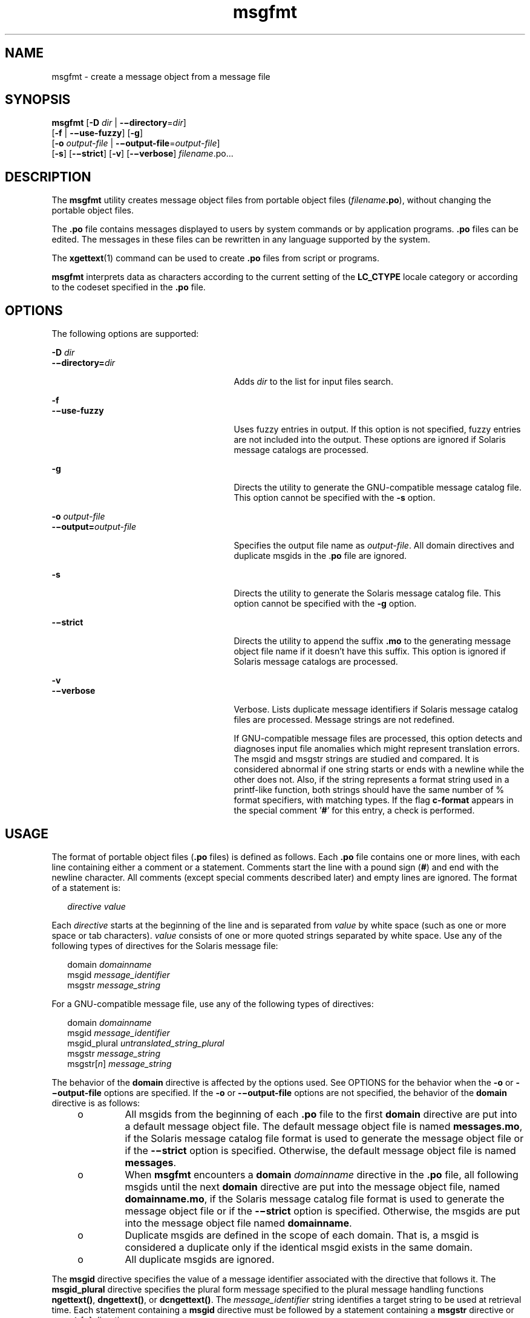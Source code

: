 '\" te
.\" Copyright (c) 2001, Sun Microsystems, Inc. All Rights Reserved
.\" Copyright (c) 2012-2013, J. Schilling
.\" Copyright (c) 2013, Andreas Roehler
.\" CDDL HEADER START
.\"
.\" The contents of this file are subject to the terms of the
.\" Common Development and Distribution License ("CDDL"), version 1.0.
.\" You may only use this file in accordance with the terms of version
.\" 1.0 of the CDDL.
.\"
.\" A full copy of the text of the CDDL should have accompanied this
.\" source.  A copy of the CDDL is also available via the Internet at
.\" http://www.opensource.org/licenses/cddl1.txt
.\"
.\" When distributing Covered Code, include this CDDL HEADER in each
.\" file and include the License file at usr/src/OPENSOLARIS.LICENSE.
.\" If applicable, add the following below this CDDL HEADER, with the
.\" fields enclosed by brackets "[]" replaced with your own identifying
.\" information: Portions Copyright [yyyy] [name of copyright owner]
.\"
.\" CDDL HEADER END
.TH msgfmt 1 "17 Sep 2001" "SunOS 5.11" "User Commands"
.SH NAME
msgfmt \- create a message object from a message file
.SH SYNOPSIS
.LP
.nf
\fBmsgfmt\fR [\fB-D\fR \fIdir\fR | \fB-\(midirectory\fR=\fIdir\fR]
     [\fB-f\fR | \fB-\(miuse-fuzzy\fR] [\fB-g\fR]
     [\fB-o\fR \fIoutput-file\fR | \fB-\(mioutput-file\fR=\fIoutput-file\fR]
     [\fB-s\fR] [\fB-\(mistrict\fR] [\fB-v\fR] [\fB-\(miverbose\fR] \fIfilename\fR.po.\|.\|.
.fi

.SH DESCRIPTION
.sp
.LP
The
.B msgfmt
utility creates message object files from portable object
files (\fIfilename\fB\&.po\fR), without changing the portable object
files.
.sp
.LP
The
.B \&.po
file contains messages displayed to users by system
commands or by application programs.
.B \&.po
files can be edited. The
messages in these files can be rewritten in any language supported by the
system.
.sp
.LP
The
.BR xgettext (1)
command can be used to create
.B \&.po
files from
script or programs.
.sp
.LP
.B msgfmt
interprets data as characters according to the current setting
of the
.B LC_CTYPE
locale category or according to the codeset specified
in the
.B \&.po
file.
.SH OPTIONS
.sp
.LP
The following options are supported:
.sp
.ne 2
.mk
.na
.B -D
.I dir
.ad
.br
.na
\fB-\(midirectory=\fIdir\fR
.ad
.RS 27n
.rt
Adds
.I dir
to the list for input files search.
.RE

.sp
.ne 2
.mk
.na
.B -f
.ad
.br
.na
\fB-\(miuse-fuzzy\fR
.ad
.RS 27n
.rt
Uses fuzzy entries in output. If this option is not specified, fuzzy
entries are not included into the output. These options are ignored if
Solaris message catalogs are processed.
.RE

.sp
.ne 2
.mk
.na
.B -g
.ad
.RS 27n
.rt
Directs the utility to generate the GNU-compatible message catalog file.
This option cannot be specified with the
.B -s
option.
.RE

.sp
.ne 2
.mk
.na
.B -o
.I output-file
.ad
.br
.na
\fB-\(mioutput=\fIoutput-file\fR
.ad
.RS 27n
.rt
Specifies the output file name as
.IR output-file .
All domain directives
and duplicate msgids in the .\fBpo\fR file are ignored.
.RE

.sp
.ne 2
.mk
.na
.B -s
.ad
.RS 27n
.rt
Directs the utility to generate the Solaris message catalog file. This
option cannot be specified with the
.B -g
option.
.RE

.sp
.ne 2
.mk
.na
\fB-\(mistrict\fR
.ad
.RS 27n
.rt
Directs the utility to append the suffix \fB\&.mo\fR to the generating
message object file name if it doesn't have this suffix. This option is
ignored if Solaris message catalogs are processed.
.RE

.sp
.ne 2
.mk
.na
.B -v
.ad
.br
.na
\fB-\(miverbose\fR
.ad
.RS 27n
.rt
Verbose. Lists duplicate message identifiers if Solaris message catalog
files are processed. Message strings are not redefined.
.sp
If GNU-compatible message files are processed, this option detects and
diagnoses input file anomalies which might represent translation errors. The
msgid and msgstr strings are studied and compared. It is considered abnormal
if one string starts or ends with a newline while the other does not. Also,
if the string represents a format string used in a printf-like function,
both strings should have the same number of % format specifiers, with
matching types. If the flag
.B c-format
appears in the special comment
\&'\fB#\fR' for this entry, a check is performed.
.RE

.SH USAGE
.sp
.LP
The format of portable object files (\fB\&.po\fR files) is defined as
follows. Each \fB\&.po\fR file contains one or more lines, with each line
containing either a comment or a statement. Comments start the line with a
pound sign
.RB ( # )
and end with the newline character. All comments
(except special comments described later) and empty lines are ignored. The
format of a statement is:
.sp
.in +2
.nf
\fIdirective\fR     \fIvalue\fR
.fi
.in -2
.sp

.sp
.LP
Each
.I directive
starts at the beginning of the line and is separated
from
.I value
by white space (such as one or more space or tab
characters).
.I value
consists of one or more quoted strings separated by
white space. Use any of the following types of directives for the Solaris
message file:
.sp
.in +2
.nf
domain \fIdomainname\fR
msgid \fImessage_identifier\fR
msgstr \fImessage_string\fR
.fi
.in -2
.sp

.sp
.LP
For a GNU-compatible message file, use any of the following types of
directives:
.sp
.in +2
.nf
domain \fIdomainname\fR
msgid \fImessage_identifier\fR
msgid_plural \fIuntranslated_string_plural\fR
msgstr \fImessage_string\fR
msgstr[\fIn\fR] \fImessage_string\fR
.fi
.in -2
.sp

.sp
.LP
The behavior of the
.B domain
directive is affected by the options used.
See OPTIONS for the behavior when the
.B -o
or \fB-\(mioutput-file\fR
options are specified. If the
.B -o
or \fB-\(mioutput-file\fR options are
not specified, the behavior of the
.B domain
directive is as follows:
.RS +4
.TP
.ie t \(bu
.el o
All msgids from the beginning of each \fB\&.po\fR file to the first
.B domain
directive are put into a default message object file. The
default message object file is named
.BR messages.mo ,
if the Solaris
message catalog file format is used to generate the message object file or
if the \fB-\(mistrict\fR option is specified. Otherwise, the default message
object file is named
.BR messages .
.RE
.RS +4
.TP
.ie t \(bu
.el o
.RB "When " msgfmt " encounters a " domain 
.I domainname
directive in
the \fB\&.po\fR file, all following msgids until the next \fBdomain\fR
directive are put into the message object file, named
.BR domainname.mo ,
if the Solaris message catalog file format is used to generate the message
object file or if the \fB-\(mistrict\fR option is specified. Otherwise, the
msgids are put into the message object file named
.BR domainname .
.RE
.RS +4
.TP
.ie t \(bu
.el o
Duplicate msgids are defined in the scope of each domain. That is, a msgid
is considered a duplicate only if the identical msgid exists in the same
domain.
.RE
.RS +4
.TP
.ie t \(bu
.el o
All duplicate msgids are ignored.
.RE
.sp
.LP
The
.B msgid
directive specifies the value of a message identifier
associated with the directive that follows it. The
.B msgid_plural
directive specifies the plural form message specified to the plural message
handling functions
.BR ngettext() ,
.BR dngettext() ,
or
.BR dcngettext() .
The
.I message_identifier
string identifies a target
.RB "string to be used at retrieval time. Each statement containing a" " msgid"
directive must be followed by a statement containing a
.BR msgstr
directive or \fBmsgstr\fR[\fIn\fR] directives.
.sp
.LP
The
.B msgstr
directive specifies the target string associated with the
.I message_identifier
string declared in the immediately preceding
.B msgid
directive.
.sp
.LP
The directive \fBmsgstr\fR[\fIn\fR] (where
.I n
= 0, 1, 2, .\|.\|.)
specifies the target string to be used with plural form handling functions
.BR ngettext() ,
.BR dngettext() ,
and
.BR dcngetttext() .
.sp
.LP
Message strings can contain the escape sequences \fB\en\fR for newline,
\fB\et\fR for tab, \fB\ev\fR for vertical tab, \fB\eb\fR for backspace,
\fB\er\fR for carriage return, \fB\ef\fR for formfeed, \fB\e\e\fR for
backslash, \fB\e"\fR for  double quote, \fB\ea\fR for alarm, \fB\eddd\fR for
octal bit pattern, and \fB\exDD\fR for hexadecimal bit pattern.
.sp
.LP
Comments for a GNU-compatible message file should be in one of the
following formats (the
.B msgfmt
utility will ignore these comments when
processing Solaris message files):
.sp
.in +2
.nf
# \fItranslator-comments\fR
#. \fIautomatic-comments\fR
#: \fIreference\fR..
#, \fIflag\fR
.fi
.in -2
.sp

.sp
.LP
The '\fB#:\fR' comments indicate the location of the msgid string in the
source files in \fIfilename\fR:\fIline\fR format. The '\fB#\fR', '\fB#.\fR',
and '\fB#:\fR' comments are informative only and are silently ignored by the
.B msgfmt
utility. The '\fB#,\fR' comments require one or more flags
separated by the comma character. The following
.IR flag s
can be
specified:
.sp
.ne 2
.mk
.na
.B fuzzy
.ad
.RS 15n
.rt
This flag can be inserted by the translator. It shows that the
.B msgstr
string might not be a correct translation (anymore). Only the translator can
judge if the translation requires further modification or is acceptable as
is. Once satisfied with the translation, the translator removes this
.B fuzzy
flag. If this flag is specified, the
.B msgfmt
utility will
not generate the entry for the immediately following msgid in the output
message catalog.
.RE

.sp
.ne 2
.mk
.na
.B c-format
.ad
.br
.na
.B no-c-format
.ad
.RS 15n
.rt
The
.B c-format
flag indicates that the
.B msgid
string is used as a
format string by printf-like functions. In case the
.B c-format
flag is
given for a string, the
.B msgfmt
utility does some more tests to check
the validity of the translation.
.RE

.sp
.LP
In the GNU-compatible message file, the
.B msgid
entry with empty string
("") is called the header entry and treated specially. If the message string
for the header entry contains \fBnplurals\fR=\fIvalue\fR, the value
indicates the number of plural forms. For example, if
.BR nplurals =4,
there are four plural forms. If
.B nplurals
is defined, the same line
should contain \fBplural=\fIexpression\fR, separated by a semicolon
character. The
.I expression
is a C language expression to determine
which version of \fBmsgstr\fR[\fIn\fR] is to be used based on the value of
.IR n ,
the last argument of
.BR ngettext() ,
.BR dngettext() ,
or
.BR dcngettext() .
For example,
.sp
.in +2
.nf
nplurals=2; plural= n == 1 ? 0 : 1
.fi
.in -2
.sp

.sp
.LP
indicates that there are two plural forms in the language. msgstr[0] is
used if n == 1, otherwise msgstr[1] is used. For another example:
.sp
.in +2
.nf
nplurals=3; plural= n == 1 ? 0 : n == 2 ? 1 : 2
.fi
.in -2
.sp

.sp
.LP
indicates that there are three plural forms in the language. msgstr[0] is
used if n == 1, msgstr[1] is used if n == 2, otherwise msgstr[2] is used.
.sp
.LP
If the header entry contains a \fBcharset\fR=\fIcodeset\fR string, the
.I codeset
is used to indicate the codeset to be used to encode the
message strings. If the output string's codeset is different from the
message string's codeset, codeset conversion from the message string's
codeset to the output string's codeset will be performed upon the call of
.BR gettext() ,
.BR dgettext() ,
.BR dcgettext() ,
.BR ngettext() ,
.BR dngettext() ,
and
.B dcngettext()
for the GNU-compatible message
catalogs. The output string's codeset is determined by the current locale's
codeset (the return value of
.BR nl_langinfo(CODESET ))
by default, and can
be changed by the call of
.BR bind_textdomain_codeset() .
.SS "Message catalog file format"
.sp
.LP
The
.B msgfmt
utility can generate the message object both in Solaris
message catalog file format and in GNU-compatible message catalog file
format. If the
.B -s
option is specified and the input file is a Solaris
\fB\&.po\fR file, the
.B msgfmt
utility generates the message object in
Solaris message catalog file format. If the
.B -g
option is specified and
the input file is a GNU \fB\&.po\fR file, the
.B msgfmt
utility generates
the message object in GNU-compatible message catalog file format. If neither
the
.B -s
nor
.B -g
option is specified, the
.B msgfmt
utility
determines the message catalog file format as follows:
.RS +4
.TP
.ie t \(bu
.el o
If the \fB\&.po\fR file contains a valid GNU header entry (having an empty
string for
.BR msgid ),
the
.B msgfmt
utility uses the GNU-compatible
message catalog file format.
.RE
.RS +4
.TP
.ie t \(bu
.el o
Otherwise, the
.B msgfmt
utility uses the Solaris message catalog file
format.
.RE
.sp
.LP
If the
.B msgfmt
utility determined that the Solaris message catalog
file format is used, as above, but found the \fB\&.po\fR file contains
directives that are specific to the GNU-compatible message catalog file
format, such as
.B msgid_plural
and \fBmsgstr\fR[\fIn\fR], the
.B msgfmt
utility handles those directives as invalid specifications.
.SH EXAMPLES
.LP
.B Example 1
Creating message objects from message files
.sp
.LP
In this example,
.B module1.po
and
.B module2.po
are portable message
objects files.

.sp
.in +2
.nf
example% \fBcat module1.po\fR
# default domain "messages.mo"
msgid  "msg 1"
msgstr "msg 1 translation"
#
domain "help_domain"
msgid  "help 2"
msgstr "help 2 translation"
#
domain "error_domain"
msgid  "error 3"
msgstr "error 3 translation"
example% \fBcat module2.po\fR
# default domain "messages.mo"
msgid  "mesg 4"
msgstr "mesg 4 translation"
#
domain "error_domain"
msgid  "error 5"
msgstr "error 5 translation"
#
domain "window_domain"
msgid  "window 6"
msgstr "window 6 translation"
.fi
.in -2
.sp

.sp
.LP
The following command will produce the output files
.BR messages.mo ,
.BR help_domain.mo ,
and
.B error_domain.mo
in Solaris message catalog
file format:

.sp
.in +2
.nf
example% \fBmsgfmt module1.po\fR
.fi
.in -2
.sp

.sp
.LP
The following command will produce the output files
.BR messages.mo ,
.BR help_domain.mo ,
.BR error_domain.mo ,
and
.B window_domain.mo
in
Solaris message catalog file format:

.sp
.in +2
.nf
example% \fBmsgfmt module1.po module2.po\fR
.fi
.in -2
.sp

.sp
.LP
The following command will produce the output file
.B hello.mo
in
Solaris message catalog file format:

.sp
.in +2
.nf
example% \fBmsgfmt -o hello.mo module1.po module2.po\fR
.fi
.in -2
.sp

.SH ENVIRONMENT VARIABLES
.sp
.LP
See
.BR environ (5)
for descriptions of the following environmental
variables that affect the execution of
.BR msgfmt :
.BR LC_CTYPE ,
.BR LC_MESSAGES ,
and
.BR NLSPATH .
.SH ATTRIBUTES
.sp
.LP
See
.BR attributes (5)
for descriptions of the following attributes:
.sp

.sp
.TS
tab() box;
cw(2.75i) |cw(2.75i)
lw(2.75i) |lw(2.75i)
.
ATTRIBUTE TYPEATTRIBUTE VALUE
_
AvailabilitySUNWloc
_
CSIEnabled
.TE

.SH SEE ALSO
.sp
.LP
.BR xgettext (1),
.BR gettext (3C),
.BR setlocale (3C),
.BR attributes (5),
.BR environ (5)
.SH NOTES
.sp
.LP
Installing message catalogs under the C locale is pointless, since they are
ignored for the sake of efficiency.
